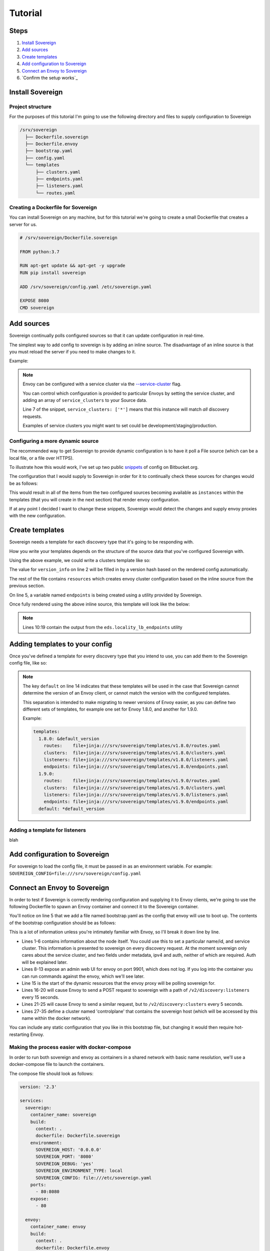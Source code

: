 .. _tutorial:

Tutorial
========

Steps
-----

#. `Install Sovereign`_
#. `Add sources`_
#. `Create templates`_
#. `Add configuration to Sovereign`_
#. `Connect an Envoy to Sovereign`_
#. `Confirm the setup works`_


Install Sovereign
-----------------

Project structure
^^^^^^^^^^^^^^^^^
For the purposes of this tutorial I'm going to use the following directory
and files to supply configuration to Sovereign

.. code-block:: none

    /srv/sovereign
      ├── Dockerfile.sovereign
      ├── Dockerfile.envoy
      ├── bootstrap.yaml
      ├── config.yaml
      └── templates
          ├── clusters.yaml
          ├── endpoints.yaml
          ├── listeners.yaml
          └── routes.yaml

Creating a Dockerfile for Sovereign
^^^^^^^^^^^^^^^^^^^^^^^^^^^^^^^^^^^
You can install Sovereign on any machine, but for this tutorial
we're going to create a small Dockerfile that creates a server
for us.

.. code-block:: dockerfile

   # /srv/sovereign/Dockerfile.sovereign

   FROM python:3.7

   RUN apt-get update && apt-get -y upgrade
   RUN pip install sovereign

   ADD /srv/sovereign/config.yaml /etc/sovereign.yaml

   EXPOSE 8080
   CMD sovereign


Add sources
-----------
Sovereign continually polls configured sources so that it can update configuration in real-time.

The simplest way to add config to sovereign is by adding an inline source.
The disadvantage of an inline source is that you must reload the server if you need to make changes to it.

Example:

.. code-block:: yaml
   :linenos:

   # /srv/sovereign/config.yaml
   sources:
     - type: inline
       config:
         instances:
           - name: google-proxy
             service_clusters: ['*']
             endpoints:
               - address: google.com
                 port: 443
                 region: us-east-1

.. note::

   Envoy can be configured with a service cluster via the `--service-cluster`_ flag.

   You can control which configuration is provided to particular Envoys by setting the
   service cluster, and adding an array of ``service_clusters`` to your Source data.

   Line 7 of the snippet, ``service_clusters: ['*']`` means that this instance will
   match *all* discovery requests.

   Examples of service clusters you might want to set could be development/staging/production.

Configuring a more dynamic source
^^^^^^^^^^^^^^^^^^^^^^^^^^^^^^^^^
The recommended way to get Sovereign to provide dynamic configuration is to have it poll
a File source (which can be a local file, or a file over HTTPS).

To illustrate how this would work, I've set up two public snippets_ of config on Bitbucket.org.

The configuration that I would supply to Sovereign in order for it to continually check these
sources for changes would be as follows:

.. code-block:: yaml
   :linenos:

   # /srv/sovereign/config.yaml
   sources:
     - type: file
       config:
         path: https+yaml://bitbucket.org/!api/2.0/snippets/vsyrakis/ae9LEx/master/files/service1.yaml
     - type: file
       config:
         path: https+yaml://bitbucket.org/!api/2.0/snippets/vsyrakis/ae9LEx/master/files/service2.yaml

This would result in all of the items from the two configured sources becoming available as ``instances``
within the templates (that you will create in the next section) that render envoy configuration.

If at any point I decided I want to change these snippets, Sovereign would detect the changes and supply
envoy proxies with the new configuration.

Create templates
----------------
Sovereign needs a template for each discovery type that it's going
to be responding with.

How you write your templates depends on the structure of the source data
that you've configured Sovereign with.

Using the above example, we could write a clusters template like so:

.. code-block:: jinja
   :linenos:

   # /srv/sovereign/templates/clusters.yaml
   version_info: '{{ version|default(0) }}'
   resources:
   {% for instance in instances %}
     {% set endpoints = eds.locality_lb_endpoints(instance.endpoints, discovery_request, resolve_dns=False) %}
     - '@type': type.googleapis.com/envoy.api.v2.Cluster
       name: {{ instance.name }}
       connect_timeout: 5s
       type: strict_dns
       load_assignment:
         cluster_name: {{ instance.name }}-cluster
         endpoints: {{ endpoints|tojson }}
   {% endfor %}

The value for ``version_info`` on line 2 will be filled in by a version hash based on the rendered config automatically.

The rest of the file contains ``resources`` which creates envoy cluster configuration based on the inline source from the previous section.

On line 5, a variable named ``endpoints`` is being created using a utility provided by Sovereign.

Once fully rendered using the above inline source, this template will look like the below:

.. code-block:: yaml
   :linenos:

    # /srv/sovereign/templates/clusters.yaml
    version_info: '6d75b172b2d00c2c50b570fa82a136aa6f9720b54dd2bd836bcdacc5eeb2bec2'
    resources:
      - '@type': type.googleapis.com/envoy.api.v2.Cluster
        name: google-proxy
        connect_timeout: 5s
        type: strict_dns
        load_assignment:
          cluster_name: google-proxy-cluster
          endpoints:
            - priority: 10
              locality:
                zone: us-east-1
              lb_endpoints:
                - endpoint:
                    address:
                      socket_address:
                        address: google.com
                        port_value: 443

.. note::

   Lines 10:19 contain the output from the ``eds.locality_lb_endpoints`` utility


.. _adding_templates:

Adding templates to your config
-------------------------------

Once you've defined a template for every discovery type that you intend to use, you
can add them to the Sovereign config file, like so:

.. code-block:: yaml
   :linenos:
   :emphasize-lines: 13-18

   # /srv/sovereign/config.yaml
   sources:
     - type: inline
       config:
         instances:
           - name: google-proxy
             service_clusters: ['*']
             endpoints:
               - address: google.com
                 port: 443
                 region: us-east-1

   templates:
     default:
       routes:    file+jinja:///srv/sovereign/templates/routes.yaml
       clusters:  file+jinja:///srv/sovereign/templates/clusters.yaml
       listeners: file+jinja:///srv/sovereign/templates/listeners.yaml
       endpoints: file+jinja:///srv/sovereign/templates/endpoints.yaml

.. note::

   The key ``default`` on line 14 indicates that these templates will be used in the case that Sovereign
   cannot determine the version of an Envoy client, or cannot match the version with the configured templates.

   This separation is intended to make migrating to newer versions of Envoy easier, as you can define two different
   sets of templates, for example one set for Envoy 1.8.0, and another for 1.9.0.

   Example:

   .. code-block:: yaml

      templates:
        1.8.0: &default_version
          routes:    file+jinja:///srv/sovereign/templates/v1.8.0/routes.yaml
          clusters:  file+jinja:///srv/sovereign/templates/v1.8.0/clusters.yaml
          listeners: file+jinja:///srv/sovereign/templates/v1.8.0/listeners.yaml
          endpoints: file+jinja:///srv/sovereign/templates/v1.8.0/endpoints.yaml
        1.9.0:
          routes:    file+jinja:///srv/sovereign/templates/v1.9.0/routes.yaml
          clusters:  file+jinja:///srv/sovereign/templates/v1.9.0/clusters.yaml
          listeners: file+jinja:///srv/sovereign/templates/v1.9.0/listeners.yaml
          endpoints: file+jinja:///srv/sovereign/templates/v1.9.0/endpoints.yaml
        default: *default_version

Adding a template for listeners
^^^^^^^^^^^^^^^^^^^^^^^^^^^^^^^
blah



Add configuration to Sovereign
------------------------------
For sovereign to load the config file, it must be passed in as an environment variable.
For example: ``SOVEREIGN_CONFIG=file:///srv/sovereign/config.yaml``

Connect an Envoy to Sovereign
-----------------------------
In order to test if Sovereign is correctly rendering configuration and supplying it
to Envoy clients, we're going to use the following Dockerfile to spawn an Envoy container
and connect it to the Sovereign container.

.. code-block:: dockerfile
   :linenos:

   # /srv/sovereign/Dockerfile.envoy

   FROM envoyproxy/envoy:v1.9.0
   EXPOSE 80 443 8080 9901
   ADD /srv/sovereign/bootstrap.yaml /etc/envoy.yaml
   CMD envoy -c /etc/envoy.yaml --v2-config-only

You'll notice on line 5 that we add a file named bootstrap.yaml as the config that envoy
will use to boot up.
The contents of the bootstrap configuration should be as follows:

.. code-block:: yaml
   :linenos:

   node:
     id: envoy
     cluster: dev
     metadata:
       ipv4: 127.0.0.1
       auth: <secret key>

   admin:
     access_log_path: /dev/null
     address:
       socket_address:
         address: 0.0.0.0
         port_value: 9901

   dynamic_resources:
     lds_config:
       api_config_source:
         api_type: REST
         cluster_names: [controlplane]
         refresh_delay: 15s
     cds_config:
       api_config_source:
         api_type: REST
         cluster_names: [controlplane]
         refresh_delay: 5s

   static_resources:
     clusters:
     - name: controlplane
       connect_timeout: 5s
       type: STRICT_DNS
       hosts:
       - socket_address:
           address: sovereign
           port_value: 8080

This is a lot of information unless you're intimately familiar with Envoy, so I'll break it down line by line.

* Lines 1-6 contains information about the node itself. You could use this to set a particular name/id, and service cluster.
  This information is presented to sovereign on every discovery request. At the moment sovereign only cares about the
  service cluster, and two fields under metadata, ipv4 and auth, neither of which are required. Auth will be explained later.
* Lines 8-13 expose an admin web UI for envoy on port 9901, which does not log. If you log into the container you can
  run commands against the envoy, which we'll see later.
* Line 15 is the start of the dynamic resources that the envoy proxy will be polling sovereign for.
* Lines 16-20 will cause Envoy to send a POST request to sovereign with a path of ``/v2/discovery:listeners``
  every 15 seconds.
* Lines 21-25 will cause Envoy to send a similar request, but to ``/v2/discovery:clusters`` every 5 seconds.
* Lines 27-35 define a cluster named 'controlplane' that contains the sovereign host (which will be accessed by this name
  within the docker network).

You can include any static configuration that you like in this bootstrap file, but changing it would then require hot-restarting Envoy.

Making the process easier with docker-compose
^^^^^^^^^^^^^^^^^^^^^^^^^^^^^^^^^^^^^^^^^^^^^
In order to run both sovereign and envoy as containers in a shared network with basic name resolution, we'll use a
docker-compose file to launch the containers.

The compose file should look as follows:

.. code-block:: yaml

   version: '2.3'

   services:
     sovereign:
       container_name: sovereign
       build:
         context: .
         dockerfile: Dockerfile.sovereign
       environment:
         SOVEREIGN_HOST: '0.0.0.0'
         SOVEREIGN_PORT: '8080'
         SOVEREIGN_DEBUG: 'yes'
         SOVEREIGN_ENVIRONMENT_TYPE: local
         SOVEREIGN_CONFIG: file:///etc/sovereign.yaml
       ports:
         - 80:8080
       expose:
         - 80

     envoy:
       container_name: envoy
       build:
         context: .
         dockerfile: Dockerfile.envoy
       links:
         - sovereign
       expose:
         - 9901


.. _--service-cluster: https://www.envoyproxy.io/docs/envoy/latest/operations/cli#cmdoption-service-cluster
.. _snippets: https://bitbucket.org/snippets/vsyrakis/ae9LEx/sovereign-configuration-examples
